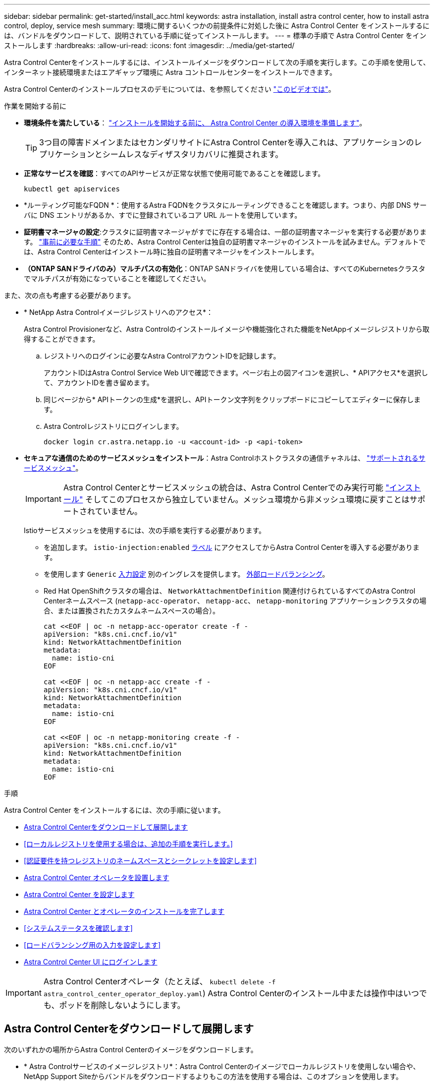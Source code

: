 ---
sidebar: sidebar 
permalink: get-started/install_acc.html 
keywords: astra installation, install astra control center, how to install astra control, deploy, service mesh 
summary: 環境に関するいくつかの前提条件に対処した後に Astra Control Center をインストールするには、バンドルをダウンロードして、説明されている手順に従ってインストールします。 
---
= 標準の手順で Astra Control Center をインストールします
:hardbreaks:
:allow-uri-read: 
:icons: font
:imagesdir: ../media/get-started/


[role="lead"]
Astra Control Centerをインストールするには、インストールイメージをダウンロードして次の手順を実行します。この手順を使用して、インターネット接続環境またはエアギャップ環境に Astra コントロールセンターをインストールできます。

Astra Control Centerのインストールプロセスのデモについては、を参照してください https://www.youtube.com/watch?v=eurMV80b0Ks&list=PLdXI3bZJEw7mJz13z7YdiGCS6gNQgV_aN&index=5["このビデオでは"^]。

.作業を開始する前に
* *環境条件を満たしている*： link:requirements.html["インストールを開始する前に、 Astra Control Center の導入環境を準備します"]。
+

TIP: 3つ目の障害ドメインまたはセカンダリサイトにAstra Control Centerを導入これは、アプリケーションのレプリケーションとシームレスなディザスタリカバリに推奨されます。



* *正常なサービスを確認*：すべてのAPIサービスが正常な状態で使用可能であることを確認します。
+
[source, console]
----
kubectl get apiservices
----
* *ルーティング可能なFQDN *：使用するAstra FQDNをクラスタにルーティングできることを確認します。つまり、内部 DNS サーバに DNS エントリがあるか、すでに登録されているコア URL ルートを使用しています。
* *証明書マネージャの設定*:クラスタに証明書マネージャがすでに存在する場合は、一部の証明書マネージャを実行する必要があります。 link:../get-started/cert-manager-prereqs.html["事前に必要な手順"] そのため、Astra Control Centerは独自の証明書マネージャのインストールを試みません。デフォルトでは、Astra Control Centerはインストール時に独自の証明書マネージャをインストールします。
* *（ONTAP SANドライバのみ）マルチパスの有効化*：ONTAP SANドライバを使用している場合は、すべてのKubernetesクラスタでマルチパスが有効になっていることを確認してください。


また、次の点も考慮する必要があります。

* * NetApp Astra Controlイメージレジストリへのアクセス*：
+
Astra Control Provisionerなど、Astra Controlのインストールイメージや機能強化された機能をNetAppイメージレジストリから取得することができます。

+
.. レジストリへのログインに必要なAstra ControlアカウントIDを記録します。
+
アカウントIDはAstra Control Service Web UIで確認できます。ページ右上の図アイコンを選択し、* APIアクセス*を選択して、アカウントIDを書き留めます。

.. 同じページから* APIトークンの生成*を選択し、APIトークン文字列をクリップボードにコピーしてエディターに保存します。
.. Astra Controlレジストリにログインします。
+
[source, console]
----
docker login cr.astra.netapp.io -u <account-id> -p <api-token>
----


* *セキュアな通信のためのサービスメッシュをインストール*：Astra Controlホストクラスタの通信チャネルは、 link:requirements.html#service-mesh-requirements["サポートされるサービスメッシュ"]。
+

IMPORTANT: Astra Control Centerとサービスメッシュの統合は、Astra Control Centerでのみ実行可能 link:../get-started/acc_operatorhub_install.html["インストール"] そしてこのプロセスから独立していません。メッシュ環境から非メッシュ環境に戻すことはサポートされていません。

+
Istioサービスメッシュを使用するには、次の手順を実行する必要があります。

+
** を追加します。 `istio-injection:enabled` <<Astra Control Center とオペレータのインストールを完了します,ラベル>> にアクセスしてからAstra Control Centerを導入する必要があります。
** を使用します `Generic` <<generic-ingress,入力設定>> 別のイングレスを提供します。 <<ロードバランシング用の入力を設定します,外部ロードバランシング>>。
** Red Hat OpenShiftクラスタの場合は、 `NetworkAttachmentDefinition` 関連付けられているすべてのAstra Control Centerネームスペース (`netapp-acc-operator`、 `netapp-acc`、 `netapp-monitoring` アプリケーションクラスタの場合、または置換されたカスタムネームスペースの場合）。
+
[listing]
----
cat <<EOF | oc -n netapp-acc-operator create -f -
apiVersion: "k8s.cni.cncf.io/v1"
kind: NetworkAttachmentDefinition
metadata:
  name: istio-cni
EOF

cat <<EOF | oc -n netapp-acc create -f -
apiVersion: "k8s.cni.cncf.io/v1"
kind: NetworkAttachmentDefinition
metadata:
  name: istio-cni
EOF

cat <<EOF | oc -n netapp-monitoring create -f -
apiVersion: "k8s.cni.cncf.io/v1"
kind: NetworkAttachmentDefinition
metadata:
  name: istio-cni
EOF
----




.手順
Astra Control Center をインストールするには、次の手順に従います。

* <<Astra Control Centerをダウンロードして展開します>>
* <<ローカルレジストリを使用する場合は、追加の手順を実行します。>>
* <<認証要件を持つレジストリのネームスペースとシークレットを設定します>>
* <<Astra Control Center オペレータを設置します>>
* <<Astra Control Center を設定します>>
* <<Astra Control Center とオペレータのインストールを完了します>>
* <<システムステータスを確認します>>
* <<ロードバランシング用の入力を設定します>>
* <<Astra Control Center UI にログインします>>



IMPORTANT: Astra Control Centerオペレータ（たとえば、 `kubectl delete -f astra_control_center_operator_deploy.yaml`) Astra Control Centerのインストール中または操作中はいつでも、ポッドを削除しないようにします。



== Astra Control Centerをダウンロードして展開します

次のいずれかの場所からAstra Control Centerのイメージをダウンロードします。

* * Astra Controlサービスのイメージレジストリ*：Astra Control Centerのイメージでローカルレジストリを使用しない場合や、NetApp Support Siteからバンドルをダウンロードするよりもこの方法を使用する場合は、このオプションを使用します。
* * NetApp Support Site *：このオプションは、Astra Control Centerのイメージでローカルレジストリを使用する場合に使用します。


[role="tabbed-block"]
====
.Astra Controlイメージレジストリ
--
. Astra Control Serviceにログインします。
. ダッシュボードで、*[Deploy a self-managed instance of Astra Control]*を選択します。
. 手順に従ってAstra Controlイメージのレジストリにログインし、Astra Control Centerのインストールイメージを取得してイメージを展開します。


--
.NetApp Support Site
--
. Astra Control Centerを含むバンドルをダウンロードします (`astra-control-center-[version].tar.gz`）をクリックします https://mysupport.netapp.com/site/products/all/details/astra-control-center/downloads-tab["Astra Control Centerのダウンロードページ"^]。
. （推奨ですがオプション）Astra Control Centerの証明書と署名のバンドルをダウンロードします (`astra-control-center-certs-[version].tar.gz`）をクリックして、バンドルのシグネチャを確認します。
+
[source, console]
----
tar -vxzf astra-control-center-certs-[version].tar.gz
----
+
[source, console]
----
openssl dgst -sha256 -verify certs/AstraControlCenter-public.pub -signature certs/astra-control-center-[version].tar.gz.sig astra-control-center-[version].tar.gz
----
+
出力にはと表示されます `Verified OK` 検証が成功したあとに、

. Astra Control Centerバンドルからイメージを抽出します。
+
[source, console]
----
tar -vxzf astra-control-center-[version].tar.gz
----


--
====


== ローカルレジストリを使用する場合は、追加の手順を実行します。

Astra Control Centerバンドルをローカルのレジストリにプッシュする場合は、NetApp Astra kubectlコマンドラインプラグインを使用する必要があります。



=== ネットアップAstra kubectlプラグインをインストール

次の手順を実行して、最新のNetApp Astra kubectlコマンドラインプラグインをインストールします。

.作業を開始する前に
ネットアップでは、CPUアーキテクチャやオペレーティングシステム別にプラグインのバイナリを提供しています。このタスクを実行する前に、使用しているCPUとオペレーティングシステムを把握しておく必要があります。

以前のインストールからプラグインがインストールされている場合は、 link:../use/upgrade-acc.html#remove-the-netapp-astra-kubectl-plugin-and-install-it-again["最新バージョンがインストールされていることを確認してください"] これらの手順を実行する前に。

.手順
. 使用可能なNetApp Astra kubectlプラグインのバイナリを一覧表示します。
+

NOTE: kubectlプラグインライブラリはtarバンドルの一部であり、フォルダに解凍されます `kubectl-astra`。

+
[source, console]
----
ls kubectl-astra/
----
. オペレーティングシステムとCPUアーキテクチャに必要なファイルを現在のパスに移動し、次の名前に変更します。 `kubectl-astra`：
+
[source, console]
----
cp kubectl-astra/<binary-name> /usr/local/bin/kubectl-astra
----




=== イメージをレジストリに追加する

. Astra Control Centerバンドルをローカルのレジストリにプッシュする場合は、コンテナエンジンに応じた手順を実行します。
+
[role="tabbed-block"]
====
.Docker です
--
.. tarballのルートディレクトリに移動します。次のように表示されます。 `acc.manifest.bundle.yaml` ファイルと次のディレクトリ：
+
`acc/`
`kubectl-astra/`
`acc.manifest.bundle.yaml`

.. Astra Control Centerのイメージディレクトリにあるパッケージイメージをローカルレジストリにプッシュします。を実行する前に、次の置換を行ってください `push-images` コマンドを実行します
+
*** <BUNDLE_FILE> をAstra Controlバンドルファイルの名前に置き換えます (`acc.manifest.bundle.yaml`）。
*** <MY_FULL_REGISTRY_PATH> をDockerリポジトリのURLに置き換えます。次に例を示します。 "https://<docker-registry>"[]。
*** <MY_REGISTRY_USER> をユーザ名に置き換えます。
*** <MY_REGISTRY_TOKEN> をレジストリの認証済みトークンに置き換えます。
+
[source, console]
----
kubectl astra packages push-images -m <BUNDLE_FILE> -r <MY_FULL_REGISTRY_PATH> -u <MY_REGISTRY_USER> -p <MY_REGISTRY_TOKEN>
----




--
.ポドマン
--
.. tarballのルートディレクトリに移動します。次のファイルとディレクトリが表示されます。
+
`acc/`
`kubectl-astra/`
`acc.manifest.bundle.yaml`

.. レジストリにログインします。
+
[source, console]
----
podman login <YOUR_REGISTRY>
----
.. 使用するPodmanのバージョンに合わせてカスタマイズされた次のいずれかのスクリプトを準備して実行します。<MY_FULL_REGISTRY_PATH> を'サブディレクトリを含むリポジトリのURLに置き換えます
+
[source, subs="specialcharacters,quotes"]
----
*Podman 4*
----
+
[source, console]
----
export REGISTRY=<MY_FULL_REGISTRY_PATH>
export PACKAGENAME=acc
export PACKAGEVERSION=24.02.0-69
export DIRECTORYNAME=acc
for astraImageFile in $(ls ${DIRECTORYNAME}/images/*.tar) ; do
astraImage=$(podman load --input ${astraImageFile} | sed 's/Loaded image: //')
astraImageNoPath=$(echo ${astraImage} | sed 's:.*/::')
podman tag ${astraImageNoPath} ${REGISTRY}/netapp/astra/${PACKAGENAME}/${PACKAGEVERSION}/${astraImageNoPath}
podman push ${REGISTRY}/netapp/astra/${PACKAGENAME}/${PACKAGEVERSION}/${astraImageNoPath}
done
----
+
[source, subs="specialcharacters,quotes"]
----
*Podman 3*
----
+
[source, console]
----
export REGISTRY=<MY_FULL_REGISTRY_PATH>
export PACKAGENAME=acc
export PACKAGEVERSION=24.02.0-69
export DIRECTORYNAME=acc
for astraImageFile in $(ls ${DIRECTORYNAME}/images/*.tar) ; do
astraImage=$(podman load --input ${astraImageFile} | sed 's/Loaded image: //')
astraImageNoPath=$(echo ${astraImage} | sed 's:.*/::')
podman tag ${astraImageNoPath} ${REGISTRY}/netapp/astra/${PACKAGENAME}/${PACKAGEVERSION}/${astraImageNoPath}
podman push ${REGISTRY}/netapp/astra/${PACKAGENAME}/${PACKAGEVERSION}/${astraImageNoPath}
done
----
+

NOTE: レジストリ設定に応じて、スクリプトが作成するイメージパスは次のようになります。

+
[listing]
----
https://downloads.example.io/docker-astra-control-prod/netapp/astra/acc/24.02.0-69/image:version
----


--
====
. ディレクトリを変更します。
+
[source, console]
----
cd manifests
----




== 認証要件を持つレジストリのネームスペースとシークレットを設定します

. Astra Control Centerホストクラスタのkubeconfigをエクスポートします。
+
[source, console]
----
export KUBECONFIG=[file path]
----
+

IMPORTANT: インストールを完了する前に、Astra Control Centerをインストールするクラスタをkubeconfigで指定していることを確認してください。

. 認証が必要なレジストリを使用する場合は、次の手順を実行する必要があります。
+
.. を作成します `netapp-acc-operator` ネームスペース：
+
[source, console]
----
kubectl create ns netapp-acc-operator
----
.. のシークレットを作成します `netapp-acc-operator` ネームスペース：Docker 情報を追加して次のコマンドを実行します。
+

NOTE: プレースホルダ `your_registry_path` 以前にアップロードした画像の場所と一致する必要があります（例： `[Registry_URL]/netapp/astra/astracc/24.02.0-69`）。

+
[source, Astra_registry]
----
kubectl create secret docker-registry astra-registry-cred -n netapp-acc-operator --docker-server=cr.astra.netapp.io --docker-username=[astra_account_id] --docker-password=[astra_api_token]
----
+
[source, local_registry]
----
kubectl create secret docker-registry astra-registry-cred -n netapp-acc-operator --docker-server=[your_registry_path] --docker-username=[username] --docker-password=[token]
----
+

NOTE: シークレットの生成後にネームスペースを削除した場合は、ネームスペースを再作成し、ネームスペースのシークレットを再生成します。

.. を作成します `netapp-acc` （またはカスタム名）ネームスペース。
+
[source, console]
----
kubectl create ns [netapp-acc or custom namespace]
----
.. のシークレットを作成します `netapp-acc` （またはカスタム名）ネームスペース。Docker情報を追加し、レジストリの設定に応じて適切なコマンドのいずれかを実行します。
+
[source, Astra_registry]
----
kubectl create secret docker-registry astra-registry-cred -n [netapp-acc or custom namespace] --docker-server=cr.astra.netapp.io --docker-username=[astra_account_id] --docker-password=[astra_api_token]
----
+
[source, local_registry]
----
kubectl create secret docker-registry astra-registry-cred -n [netapp-acc or custom namespace] --docker-server=[your_registry_path] --docker-username=[username] --docker-password=[token]
----






== Astra Control Center オペレータを設置します

. （ローカルレジストリのみ）ローカルレジストリを使用している場合は、次の手順を実行します。
+
.. Astra Control Centerオペレータによる導入YAMLを開きます。
+
[source, console]
----
vim astra_control_center_operator_deploy.yaml
----
+

NOTE: 注釈付きサンプルYAMLは以下の手順に従います。

.. 認証が必要なレジストリを使用する場合は、のデフォルト行を置き換えます `imagePullSecrets: []` 次の条件を満たす場合：
+
[source, console]
----
imagePullSecrets: [{name: astra-registry-cred}]
----
.. 変更 `ASTRA_IMAGE_REGISTRY` をクリックします `kube-rbac-proxy` でイメージをプッシュしたレジストリパスへのイメージ <<イメージをレジストリに追加する,前の手順>>。
.. 変更 `ASTRA_IMAGE_REGISTRY` をクリックします `acc-operator-controller-manager` でイメージをプッシュしたレジストリパスへのイメージ <<イメージをレジストリに追加する,前の手順>>。


+
[listing, subs="+quotes"]
----
apiVersion: apps/v1
kind: Deployment
metadata:
  labels:
    control-plane: controller-manager
  name: acc-operator-controller-manager
  namespace: netapp-acc-operator
spec:
  replicas: 1
  selector:
    matchLabels:
      control-plane: controller-manager
  strategy:
    type: Recreate
  template:
    metadata:
      labels:
        control-plane: controller-manager
    spec:
      containers:
      - args:
        - --secure-listen-address=0.0.0.0:8443
        - --upstream=http://127.0.0.1:8080/
        - --logtostderr=true
        - --v=10
        *image: ASTRA_IMAGE_REGISTRY/kube-rbac-proxy:v4.8.0*
        name: kube-rbac-proxy
        ports:
        - containerPort: 8443
          name: https
      - args:
        - --health-probe-bind-address=:8081
        - --metrics-bind-address=127.0.0.1:8080
        - --leader-elect
        env:
        - name: ACCOP_LOG_LEVEL
          value: "2"
        - name: ACCOP_HELM_INSTALLTIMEOUT
          value: 5m
        *image: ASTRA_IMAGE_REGISTRY/acc-operator:24.02.68*
        imagePullPolicy: IfNotPresent
        livenessProbe:
          httpGet:
            path: /healthz
            port: 8081
          initialDelaySeconds: 15
          periodSeconds: 20
        name: manager
        readinessProbe:
          httpGet:
            path: /readyz
            port: 8081
          initialDelaySeconds: 5
          periodSeconds: 10
        resources:
          limits:
            cpu: 300m
            memory: 750Mi
          requests:
            cpu: 100m
            memory: 75Mi
        securityContext:
          allowPrivilegeEscalation: false
      *imagePullSecrets: []*
      securityContext:
        runAsUser: 65532
      terminationGracePeriodSeconds: 10
----
. Astra Control Center オペレータをインストールします。
+
[source, console]
----
kubectl apply -f astra_control_center_operator_deploy.yaml
----
+
.回答例を表示するには展開します。
[%collapsible]
====
[listing]
----
namespace/netapp-acc-operator created
customresourcedefinition.apiextensions.k8s.io/astracontrolcenters.astra.netapp.io created
role.rbac.authorization.k8s.io/acc-operator-leader-election-role created
clusterrole.rbac.authorization.k8s.io/acc-operator-manager-role created
clusterrole.rbac.authorization.k8s.io/acc-operator-metrics-reader created
clusterrole.rbac.authorization.k8s.io/acc-operator-proxy-role created
rolebinding.rbac.authorization.k8s.io/acc-operator-leader-election-rolebinding created
clusterrolebinding.rbac.authorization.k8s.io/acc-operator-manager-rolebinding created
clusterrolebinding.rbac.authorization.k8s.io/acc-operator-proxy-rolebinding created
configmap/acc-operator-manager-config created
service/acc-operator-controller-manager-metrics-service created
deployment.apps/acc-operator-controller-manager created
----
====
. ポッドが実行中であることを確認します
+
[source, console]
----
kubectl get pods -n netapp-acc-operator
----




== Astra Control Center を設定します

. Astra Control Centerカスタムリソース（CR）ファイルを編集します (`astra_control_center.yaml`)アカウント、サポート、レジストリ、およびその他の必要な設定を行うには、次の手順を実行します。
+
[source, console]
----
vim astra_control_center.yaml
----
+

NOTE: 注釈付きサンプルYAMLは以下の手順に従います。

. 次の設定を変更または確認します。
+
.アカウント名
[%collapsible]
====
|===
| 設定 | ガイダンス（Guidance） | を入力します | 例 


| `accountName` | を変更します `accountName` stringには、Astra Control Centerアカウントに関連付ける名前を指定します。アカウント名は1つだけです。 | 文字列 | `Example` 
|===
====
+
.astraVersion
[%collapsible]
====
|===
| 設定 | ガイダンス（Guidance） | を入力します | 例 


| `astraVersion` | 導入するAstra Control Centerのバージョン。この設定には値があらかじめ入力されているため、対処は不要です。 | 文字列 | `24.02.0-69` 
|===
====
+
.astraitAddress
[%collapsible]
====
|===
| 設定 | ガイダンス（Guidance） | を入力します | 例 


| `astraAddress` | を変更します `astraAddress` ブラウザで使用するFQDN（推奨）またはIPアドレスを指定して、Astra Control Centerにアクセスします。このアドレスは、データセンターでAstra Control Centerがどのように検出されるかを定義します。このアドレスは、完了時にロードバランサからプロビジョニングしたFQDNまたはIPアドレスと同じです link:requirements.html["Astra Control Center の要件"]。

注：は使用しないでください `http://` または `https://` をクリックします。この FQDN をコピーしてで使用します <<Astra Control Center UI にログインします,後の手順>>。 | 文字列 | `astra.example.com` 
|===
====
+
.AutoSupport
[%collapsible]
====
このセクションでの選択内容によって、ネットアップのプロアクティブなサポートアプリケーションNetApp Active IQに参加するかどうか、データの送信先が決まります。インターネット接続が必要です（ポート442）。サポートデータはすべて匿名化されます。

|===
| 設定 | 使用 | ガイダンス（Guidance） | を入力します | 例 


| `autoSupport.enrolled` | または `enrolled` または `url` フィールドを選択する必要があります | 変更 `enrolled` を選択しますAutoSupport `false` インターネットに接続されていないか、または保持されているサイト `true` 接続されているサイト用。の設定 `true` 匿名データをネットアップに送信し、サポートを目的として使用できるようにします。デフォルトの選択はです `false` およびは、サポートデータがネットアップに送信されないことを示します。 | ブール値 | `false` （デフォルト値） 


| `autoSupport.url` | または `enrolled` または `url` フィールドを選択する必要があります | このURLは匿名データの送信先を決定します。 | 文字列 | `https://support.netapp.com/asupprod/post/1.0/postAsup` 
|===
====
+
.E メール
[%collapsible]
====
|===
| 設定 | ガイダンス（Guidance） | を入力します | 例 


| `email` | を変更します `email` デフォルトの初期管理者アドレスを表す文字列。この E メールアドレスをコピーしてで使用します <<Astra Control Center UI にログインします,後の手順>>。このEメールアドレスは、最初のアカウントがUIにログインする際のユーザ名として使用され、Astra Controlのイベントが通知されます。 | 文字列 | `admin@example.com` 
|===
====
+
.FirstName
[%collapsible]
====
|===
| 設定 | ガイダンス（Guidance） | を入力します | 例 


| `firstName` | アストラアカウントに関連付けられている初期管理者の名前。ここで使用した名前は、初回ログイン後にUIの見出しに表示されます。 | 文字列 | `SRE` 
|===
====
+
.姓
[%collapsible]
====
|===
| 設定 | ガイダンス（Guidance） | を入力します | 例 


| `lastName` | アストラアカウントに関連付けられている初期管理者の姓です。ここで使用した名前は、初回ログイン後にUIの見出しに表示されます。 | 文字列 | `Admin` 
|===
====
+
.imageRegistryのこと
[%collapsible]
====
このセクションで選択すると、Astraアプリケーションイメージ、Astra Control Center Operator、Astra Control Center Helmリポジトリをホストするコンテナイメージレジストリが定義されます。

|===
| 設定 | 使用 | ガイダンス（Guidance） | を入力します | 例 


| `imageRegistry.name` | 必須 | Astra Control Centerの導入に必要なすべてのイメージをホストするAstra Controlイメージレジストリの名前。値は事前に入力されます。ローカルレジストリを設定しないかぎり、アクションは必要ありません。ローカルレジストリの場合は、この既存の値を、 <<Astra Control Center オペレータを設置します,前の手順>>。使用しないでください `http://` または `https://` をレジストリ名に追加します。 | 文字列 | `cr.astra.netapp.io` （デフォルト）
`example.registry.com/astra` （ローカルレジストリの例） 


| `imageRegistry.secret` | 任意。 | イメージレジストリでの認証に使用するKubernetesシークレットの名前。値は事前に入力されます。ローカルレジストリを設定し、でそのレジストリに入力した文字列を設定しない限り、アクションは必要ありません。 `imageRegistry.name` シークレットが必要です。

重要：認証を必要としないローカルレジストリを使用している場合は、これを削除する必要があります。 `secret` ラインの内側 `imageRegistry` または、インストールが失敗します。 | 文字列 | `astra-registry-cred` 
|===
====
+
.ストレージクラス
[%collapsible]
====
|===
| 設定 | ガイダンス（Guidance） | を入力します | 例 


| `storageClass` | を変更します `storageClass` からの値 `ontap-gold` インストールで必要な別のstorageClassリソースに移動します。コマンドを実行します `kubectl get sc` をクリックして、設定済みの既存のストレージクラスを確認します。Astra Control Provisionerで設定されたストレージクラスのいずれかをマニフェストファイルに入力する必要があります。 (`astra-control-center-<version>.manifest`）とをAstra PVSに使用します。設定されていない場合は、デフォルトのストレージクラスが使用されます。

メモ：デフォルトのストレージクラスが設定されている場合は、デフォルトのアノテーションが設定されている唯一のストレージクラスであることを確認してください。 | 文字列 | `ontap-gold` 
|===
====
+
.volumeReclaimPolicyのように指定します
[%collapsible]
====
|===
| 設定 | ガイダンス（Guidance） | を入力します | オプション（ Options ） 


| `volumeReclaimPolicy` | これにより、AstraのPVSの再利用ポリシーが設定されます。このポリシーをに設定しています `Retain` Astraが削除されたあとに永続的なボリュームを保持このポリシーをに設定しています `Delete` Astraが削除されたあとに永続的ボリュームを削除する。この値が設定されていない場合、PVSは保持されます。 | 文字列  a| 
** `Retain` （デフォルト値）
** `Delete`


|===
====
+
.ingressType
[#generic-ingress%collapsible]
====
|===
| 設定 | ガイダンス（Guidance） | を入力します | オプション（ Options ） 


| `ingressType` | 次の入力タイプのいずれかを使用します。

*汎用* (`ingressType: "Generic"`）（デフォルト）
このオプションは、別の入力コントローラを使用している場合、または独自の入力コントローラを使用する場合に使用します。Astra Control Centerを導入したら、 link:../get-started/install_acc.html#set-up-ingress-for-load-balancing["入力コントローラ"] URLを使用してAstra Control Centerを公開します。

重要：Astra Control Centerでサービスメッシュを使用する場合は、 `Generic` 入力タイプとして入力し、独自の設定を行います。 link:../get-started/install_acc.html#set-up-ingress-for-load-balancing["入力コントローラ"]。


* AccTraefik * (`ingressType: "AccTraefik"`)
入力コントローラを設定しない場合は、このオプションを使用します。これにより、Astra Control Centerが導入されます `traefik` Gateway as a Kubernetes LoadBalancer type serviceの略。

Astra Control Centerは、タイプ「LoadBalancer」のサービスを使用します。 (`svc/traefik` Astra Control Centerの名前空間）で、アクセス可能な外部IPアドレスが割り当てられている必要があります。お使いの環境でロードバランサが許可されていて、設定されていない場合は、MetalLBまたは別の外部サービスロードバランサを使用して外部IPアドレスをサービスに割り当てることができます。内部 DNS サーバ構成では、 Astra Control Center に選択した DNS 名を、負荷分散 IP アドレスに指定する必要があります。

注：「LoadBalancer」および「Ingress」のサービスタイプの詳細については、を参照してください link:../get-started/requirements.html["要件"]。 | 文字列  a| 
** `Generic` （デフォルト値）
** `AccTraefik`


|===
====
+
.スケールサイズ
[%collapsible]
====
|===
| 設定 | ガイダンス（Guidance） | を入力します | オプション（ Options ） 


| `scaleSize` | デフォルトでは、Astraで高可用性（HA）が使用されます。 `scaleSize` の `Medium`ほとんどのサービスをHAに導入し、冗長性を確保するために複数のレプリカを導入します。を使用 `scaleSize` として `Small`Astraは、消費量を削減するための必須サービスを除き、すべてのサービスのレプリカ数を削減します。ヒント： `Medium` 環境は約100個のポッドで構成されています（一時的なワークロードは含まれません）。100個のポッドは、3つのマスターノードと3つのワーカーノード構成に基づいています）。特にディザスタリカバリのシナリオを検討する場合は、環境で問題 となる可能性があるポッド単位のネットワーク制限に注意してください。 | 文字列  a| 
** `Small`
** `Medium` （デフォルト値）


|===
====
+
.astraitcesScaler
[%collapsible]
====
|===
| 設定 | ガイダンス（Guidance） | を入力します | オプション（ Options ） 


| `astraResourcesScaler` | AstraeControlCenterリソース制限のスケーリングオプションデフォルトでは、Astra Control CenterはAstra内のほとんどのコンポーネントに対してリソース要求を設定して展開します。この構成により、アプリケーションの負荷と拡張性が高い環境では、Astra Control Centerソフトウェアスタックのパフォーマンスが向上します。ただし、小規模な開発またはテストクラスタを使用するシナリオでは、CRフィールドを使用します `astraResourcesScalar` に設定できます `Off`。これにより、リソース要求が無効になり、小規模なクラスタへの導入が可能になります。 | 文字列  a| 
** `Default` （デフォルト値）
** `Off`


|===
====
+
.追加値
[%collapsible]
====

IMPORTANT: インストール時に既知の問題が表示されないように、Astra Control CenterのCRに次の値を追加します。

[listing]
----
additionalValues:
    keycloak-operator:
      livenessProbe:
        initialDelaySeconds: 180
      readinessProbe:
        initialDelaySeconds: 180
----
====
+
.CRD
[%collapsible]
====
このセクションで選択した内容によって、Astra Control CenterでのCRDの処理方法が決まります。

|===
| 設定 | ガイダンス（Guidance） | を入力します | 例 


| `crds.externalCertManager` | 外部証明書マネージャを使用する場合は、変更します `externalCertManager` 終了： `true`。デフォルト `false` Astra Control Centerが、インストール時に独自の証明書マネージャCRDをインストールするようにします。SSDはクラスタ全体のオブジェクトであり、クラスタの他の部分に影響を及ぼす可能性があります。このフラグを使用すると、これらのCRDがAstra Control Centerの外部にあるクラスタ管理者によってインストールおよび管理されることをAstra Control Centerに伝えることができます。 | ブール値 | `False` （デフォルト値） 


| `crds.externalTraefik` | デフォルトでは、Astra Control Centerは必要なTraefik CRDをインストールします。SSDはクラスタ全体のオブジェクトであり、クラスタの他の部分に影響を及ぼす可能性があります。このフラグを使用すると、これらのCRDがAstra Control Centerの外部にあるクラスタ管理者によってインストールおよび管理されることをAstra Control Centerに伝えることができます。 | ブール値 | `False` （デフォルト値） 
|===
====



IMPORTANT: インストールを完了する前に、構成に適したストレージクラスと入力タイプを選択していることを確認してください。

.astra_control_center.yamlの例
[listing, subs="+quotes"]
----
apiVersion: astra.netapp.io/v1
kind: AstraControlCenter
metadata:
  name: astra
spec:
  accountName: "Example"
  astraVersion: "ASTRA_VERSION"
  astraAddress: "astra.example.com"
  autoSupport:
    enrolled: true
  email: "[admin@example.com]"
  firstName: "SRE"
  lastName: "Admin"
  imageRegistry:
    name: "[cr.astra.netapp.io or your_registry_path]"
    secret: "astra-registry-cred"
  storageClass: "ontap-gold"
  volumeReclaimPolicy: "Retain"
  ingressType: "Generic"
  scaleSize: "Medium"
  astraResourcesScaler: "Default"
  additionalValues:
    keycloak-operator:
      livenessProbe:
        initialDelaySeconds: 180
      readinessProbe:
        initialDelaySeconds: 180
  crds:
    externalTraefik: false
    externalCertManager: false
----


== Astra Control Center とオペレータのインストールを完了します

. 前の手順でまだ行っていない場合は、を作成します `netapp-acc` （またはカスタム）ネームスペース：
+
[source, console]
----
kubectl create ns [netapp-acc or custom namespace]
----
. Astra Control Centerでサービスメッシュを使用している場合は、 `netapp-acc` またはカスタムネームスペース：
+

IMPORTANT: 入力タイプ (`ingressType`）をに設定する必要があります。 `Generic` このコマンドを実行する前に、Astra Control Center CRで確認する必要があります。

+
[source, console]
----
kubectl label ns [netapp-acc or custom namespace] istio-injection:enabled
----
. （推奨） https://istio.io/latest/docs/tasks/security/authentication/mtls-migration/["厳密なMTLを有効にする"^] Istioサービスメッシュの場合：
+
[source, console]
----
kubectl apply -n istio-system -f - <<EOF
apiVersion: security.istio.io/v1beta1
kind: PeerAuthentication
metadata:
  name: default
spec:
  mtls:
    mode: STRICT
EOF
----
. にAstra Control Centerをインストールします `netapp-acc` （またはカスタムの）ネームスペース：
+
[source, console]
----
kubectl apply -f astra_control_center.yaml -n [netapp-acc or custom namespace]
----



IMPORTANT: Astra Control Centerのオペレータが環境要件の自動チェックを実行ありません link:../get-started/requirements.html["要件"] 原因 でインストールが失敗するか、Astra Control Centerが正常に動作しない可能性があります。を参照してください <<システムステータスを確認します,次のセクション>> 自動システムチェックに関連する警告メッセージをチェックします。



== システムステータスを確認します

kubectlコマンドを使用すると、システムステータスを確認できます。OpenShift を使用する場合は、同等の OC コマンドを検証手順に使用できます。

.手順
. インストールプロセスで検証チェックに関連する警告メッセージが生成されなかったことを確認します。
+
[source, console]
----
kubectl get acc [astra or custom Astra Control Center CR name] -n [netapp-acc or custom namespace] -o yaml
----
+

NOTE: その他の警告メッセージは、Astra Control Centerのオペレータログでも報告されます。

. 自動化された要件チェックによって報告された環境の問題を修正します。
+

NOTE: 問題を解決するには、環境がを満たしていることを確認します link:../get-started/requirements.html["要件"] （Astra Control Center向け）。

. すべてのシステムコンポーネントが正常にインストールされたことを確認します。
+
[source, console]
----
kubectl get pods -n [netapp-acc or custom namespace]
----
+
各ポッドのステータスがになっている必要があります `Running`。システムポッドが展開されるまでに数分かかることがあります。

+
.サンプル応答のために展開
[%collapsible]
====
[listing, subs="+quotes"]
----
acc-helm-repo-5bd77c9ddd-8wxm2             1/1     Running     0               1h
activity-5bb474dc67-8l9ss                  1/1     Running     0               1h
activity-5bb474dc67-qbrtq                  1/1     Running     0               1h
api-token-authentication-6wbj2             1/1     Running     0               1h
api-token-authentication-9pgw6             1/1     Running     0               1h
api-token-authentication-tqf6d             1/1     Running     0               1h
asup-5495f44dbd-z4kft                      1/1     Running     0               1h
authentication-6fdd899858-5x45s            1/1     Running     0               1h
bucketservice-84d47487d-n9xgp              1/1     Running     0               1h
bucketservice-84d47487d-t5jhm              1/1     Running     0               1h
cert-manager-5dcb7648c4-hbldc              1/1     Running     0               1h
cert-manager-5dcb7648c4-nr9qf              1/1     Running     0               1h
cert-manager-cainjector-59b666fb75-bk2tf   1/1     Running     0               1h
cert-manager-cainjector-59b666fb75-pfnck   1/1     Running     0               1h
cert-manager-webhook-c6f9b6796-ngz2x       1/1     Running     0               1h
cert-manager-webhook-c6f9b6796-rwtbn       1/1     Running     0               1h
certificates-5f5b7b4dd-52tnj               1/1     Running     0               1h
certificates-5f5b7b4dd-gtjbx               1/1     Running     0               1h
certificates-expiry-check-28477260-dz5vw   0/1     Completed   0               1h
cloud-extension-6f58cc579c-lzfmv           1/1     Running     0               1h
cloud-extension-6f58cc579c-zw2km           1/1     Running     0               1h
cluster-orchestrator-79dd5c8d95-qjg92      1/1     Running     0               1h
composite-compute-85dc84579c-nz82f         1/1     Running     0               1h
composite-compute-85dc84579c-wx2z2         1/1     Running     0               1h
composite-volume-bff6f4f76-789nj           1/1     Running     0               1h
composite-volume-bff6f4f76-kwnd4           1/1     Running     0               1h
credentials-79fd64f788-m7m8f               1/1     Running     0               1h
credentials-79fd64f788-qnc6c               1/1     Running     0               1h
entitlement-f69cdbd77-4p2kn                1/1     Running     0               1h
entitlement-f69cdbd77-hswm6                1/1     Running     0               1h
features-7b9585444c-7xd7m                  1/1     Running     0               1h
features-7b9585444c-dcqwc                  1/1     Running     0               1h
fluent-bit-ds-crq8m                        1/1     Running     0               1h
fluent-bit-ds-gmgq8                        1/1     Running     0               1h
fluent-bit-ds-gzr4f                        1/1     Running     0               1h
fluent-bit-ds-j6sf6                        1/1     Running     0               1h
fluent-bit-ds-v4t9f                        1/1     Running     0               1h
fluent-bit-ds-x7j59                        1/1     Running     0               1h
graphql-server-6cc684fb46-2x8lr            1/1     Running     0               1h
graphql-server-6cc684fb46-bshbd            1/1     Running     0               1h
hybridauth-84599f79fd-fjc7k                1/1     Running     0               1h
hybridauth-84599f79fd-s9pmn                1/1     Running     0               1h
identity-95df98cb5-dvlmz                   1/1     Running     0               1h
identity-95df98cb5-krf59                   1/1     Running     0               1h
influxdb2-0                                1/1     Running     0               1h
keycloak-operator-6d4d688697-cfq8b         1/1     Running     0               1h
krakend-5d5c8f4668-7bq8g                   1/1     Running     0               1h
krakend-5d5c8f4668-t8hbn                   1/1     Running     0               1h
license-689cdd4595-2gsc8                   1/1     Running     0               1h
license-689cdd4595-g6vwk                   1/1     Running     0               1h
login-ui-57bb599956-4fwgz                  1/1     Running     0               1h
login-ui-57bb599956-rhztb                  1/1     Running     0               1h
loki-0                                     1/1     Running     0               1h
metrics-facade-846999bdd4-f7jdm            1/1     Running     0               1h
metrics-facade-846999bdd4-lnsxl            1/1     Running     0               1h
monitoring-operator-6c9d6c4b8c-ggkrl       2/2     Running     0               1h
nats-0                                     1/1     Running     0               1h
nats-1                                     1/1     Running     0               1h
nats-2                                     1/1     Running     0               1h
natssync-server-6df7d6cc68-9v2gd           1/1     Running     0               1h
nautilus-64b7fbdd98-bsgwb                  1/1     Running     0               1h
nautilus-64b7fbdd98-djlhw                  1/1     Running     0               1h
openapi-864584bccc-75nlv                   1/1     Running     0               1h
openapi-864584bccc-zh6bx                   1/1     Running     0               1h
polaris-consul-consul-server-0             1/1     Running     0               1h
polaris-consul-consul-server-1             1/1     Running     0               1h
polaris-consul-consul-server-2             1/1     Running     0               1h
polaris-keycloak-0                         1/1     Running     2 (1h ago)      1h
polaris-keycloak-1                         1/1     Running     0               1h
polaris-keycloak-db-0                      1/1     Running     0               1h
polaris-keycloak-db-1                      1/1     Running     0               1h
polaris-keycloak-db-2                      1/1     Running     0               1h
polaris-mongodb-0                          1/1     Running     0               1h
polaris-mongodb-1                          1/1     Running     0               1h
polaris-mongodb-2                          1/1     Running     0               1h
polaris-ui-66476dcf87-f6s8j                1/1     Running     0               1h
polaris-ui-66476dcf87-ztjk7                1/1     Running     0               1h
polaris-vault-0                            1/1     Running     0               1h
polaris-vault-1                            1/1     Running     0               1h
polaris-vault-2                            1/1     Running     0               1h
public-metrics-bfc4fc964-x4m79             1/1     Running     0               1h
storage-backend-metrics-7dbb88d4bc-g78cj   1/1     Running     0               1h
storage-provider-5969b5df5-hjvcm           1/1     Running     0               1h
storage-provider-5969b5df5-r79ld           1/1     Running     0               1h
task-service-5fc9dc8d99-4q4f4              1/1     Running     0               1h
task-service-5fc9dc8d99-8l5zl              1/1     Running     0               1h
task-service-task-purge-28485735-fdzkd     1/1     Running     0               12m
telegraf-ds-2rgm4                          1/1     Running     0               1h
telegraf-ds-4qp6r                          1/1     Running     0               1h
telegraf-ds-77frs                          1/1     Running     0               1h
telegraf-ds-bc725                          1/1     Running     0               1h
telegraf-ds-cvmxf                          1/1     Running     0               1h
telegraf-ds-tqzgj                          1/1     Running     0               1h
telegraf-rs-5wtd8                          1/1     Running     0               1h
telemetry-service-6747866474-5djnc         1/1     Running     0               1h
telemetry-service-6747866474-thb7r         1/1     Running     1 (1h ago)      1h
tenancy-5669854fb6-gzdzf                   1/1     Running     0               1h
tenancy-5669854fb6-xvsm2                   1/1     Running     0               1h
traefik-8f55f7d5d-4lgfw                    1/1     Running     0               1h
traefik-8f55f7d5d-j4wt6                    1/1     Running     0               1h
traefik-8f55f7d5d-p6gcq                    1/1     Running     0               1h
trident-svc-7cb5bb4685-54cnq               1/1     Running     0               1h
trident-svc-7cb5bb4685-b28xh               1/1     Running     0               1h
vault-controller-777b9bbf88-b5bqt          1/1     Running     0               1h
vault-controller-777b9bbf88-fdfd8          1/1     Running     0               1h
----
====
. （オプション） `acc-operator` 進捗状況を監視するログ：
+
[source, console]
----
kubectl logs deploy/acc-operator-controller-manager -n netapp-acc-operator -c manager -f
----
+

NOTE: `accHost` クラスタの登録は最後の処理の1つです。登録に失敗しても原因 の導入は失敗しません。ログにクラスタ登録エラーが記録されている場合は、を使用して再度登録を試行できます link:../get-started/add-cluster.html["UIでクラスタワークフローを追加します"] または API 。

. すべてのポッドが実行中の場合は、インストールが正常に完了したことを確認します (`READY` はです `True`）にアクセスし、Astra Control Centerにログインするときに使用する初期セットアップパスワードを取得します。
+
[source, console]
----
kubectl get AstraControlCenter -n [netapp-acc or custom namespace]
----
+
対応：

+
[listing]
----
NAME    UUID                                  VERSION     ADDRESS         READY
astra   9aa5fdae-4214-4cb7-9976-5d8b4c0ce27f  24.02.0-69   10.111.111.111  True
----
+

IMPORTANT: UUIDの値をコピーします。パスワードはです `ACC-` 続けてUUIDの値を指定します (`ACC-[UUID]` または、この例では、 `ACC-9aa5fdae-4214-4cb7-9976-5d8b4c0ce27f`）。





== ロードバランシング用の入力を設定します

サービスへの外部アクセスを管理するKubernetes入力コントローラを設定できます。これらの手順では、デフォルトのを使用した場合の入力コントローラの設定例を示します `ingressType: "Generic"` Astra Control Centerのカスタムリソース (`astra_control_center.yaml`）。を指定した場合、この手順 を使用する必要はありません `ingressType: "AccTraefik"` Astra Control Centerのカスタムリソース (`astra_control_center.yaml`）。

Astra Control Centerを導入したら、URLを使用してAstra Control Centerを公開するように入力コントローラを設定する必要があります。

セットアップ手順は、使用する入力コントローラのタイプによって異なります。Astra Control Centerは、多くの入力コントローラタイプをサポートしています。ここでは、一部の一般的な入力コントローラタイプの設定手順の例を示します。

.作業を開始する前に
* が必要です https://kubernetes.io/docs/concepts/services-networking/ingress-controllers/["入力コントローラ"] すでに導入されている必要があります。
* 。 https://kubernetes.io/docs/concepts/services-networking/ingress/#ingress-class["入力クラス"] 入力コントローラに対応するものがすでに作成されている必要があります。




=== Istio Ingressの手順

. Istio Ingressを設定します。
+

NOTE: この手順 では、「デフォルト」の構成プロファイルを使用してIstioが導入されていることを前提としています。

. 入力ゲートウェイに必要な証明書と秘密鍵ファイルを収集または作成します。
+
CA署名証明書または自己署名証明書を使用できます。共通名はAstraアドレス（FQDN）である必要があります。

+
コマンド例：

+
[source, console]
----
openssl req -x509 -nodes -days 365 -newkey rsa:2048 -keyout tls.key -out tls.crt
----
. シークレットを作成します `tls secret name` を入力します `kubernetes.io/tls` でTLS秘密鍵と証明書を使用する場合 `istio-system namespace` TLSシークレットで説明されているように、
+
コマンド例：

+
[source, console]
----
kubectl create secret tls [tls secret name] --key="tls.key" --cert="tls.crt" -n istio-system
----
+

TIP: シークレットの名前はと一致する必要があります `spec.tls.secretName` で提供されます `istio-ingress.yaml` ファイル。

. に入力リソースを配置します `netapp-acc` （またはカスタムネームスペース）。スキーマにはv1リソースタイプを使用します (`istio-Ingress.yaml` は次の例で使用されています）。
+
[listing]
----
apiVersion: networking.k8s.io/v1
kind: IngressClass
metadata:
  name: istio
spec:
  controller: istio.io/ingress-controller
---
apiVersion: networking.k8s.io/v1
kind: Ingress
metadata:
  name: ingress
  namespace: [netapp-acc or custom namespace]
spec:
  ingressClassName: istio
  tls:
  - hosts:
    - <ACC address>
    secretName: [tls secret name]
  rules:
  - host: [ACC address]
    http:
      paths:
      - path: /
        pathType: Prefix
        backend:
          service:
            name: traefik
            port:
              number: 80
----
. 変更を適用します。
+
[source, console]
----
kubectl apply -f istio-Ingress.yaml
----
. 入力のステータスを確認します。
+
[source, console]
----
kubectl get ingress -n [netapp-acc or custom namespace]
----
+
対応：

+
[listing]
----
NAME    CLASS HOSTS             ADDRESS         PORTS   AGE
ingress istio astra.example.com 172.16.103.248  80, 443 1h
----
. <<Astra Control Center を設定します,Astra Control Centerのインストールを完了します>>。




=== Nginx Ingress Controller の手順

. タイプのシークレットを作成します `kubernetes.io/tls` でTLSの秘密鍵と証明書を使用する場合 `netapp-acc` （またはカスタム名前付き）ネームスペース。を参照してください https://kubernetes.io/docs/concepts/configuration/secret/#tls-secrets["TLS シークレット"]。
. 入力リソースをに配置します `netapp-acc` （またはカスタムネームスペース）。スキーマにはv1リソースタイプを使用します (`nginx-Ingress.yaml` は次の例で使用されています）。
+
[source, yaml]
----
apiVersion: networking.k8s.io/v1
kind: Ingress
metadata:
  name: netapp-acc-ingress
  namespace: [netapp-acc or custom namespace]
spec:
  ingressClassName: [class name for nginx controller]
  tls:
  - hosts:
    - <ACC address>
    secretName: [tls secret name]
  rules:
  - host: <ACC address>
    http:
      paths:
        - path:
          backend:
            service:
              name: traefik
              port:
                number: 80
          pathType: ImplementationSpecific
----
. 変更を適用します。
+
[source, console]
----
kubectl apply -f nginx-Ingress.yaml
----



WARNING: ネットアップでは、nginxコントローラをではなく導入環境としてインストールすることを推奨します `daemonSet`。



=== OpenShift 入力コントローラの手順

. 証明書を調達し、 OpenShift ルートで使用できるようにキー、証明書、および CA ファイルを取得します。
. OpenShift ルートを作成します。
+
[source, console]
----
oc create route edge --service=traefik --port=web -n [netapp-acc or custom namespace] --insecure-policy=Redirect --hostname=<ACC address> --cert=cert.pem --key=key.pem
----




== Astra Control Center UI にログインします

Astra Control Centerをインストールしたら、デフォルトの管理者のパスワードを変更し、Astra Control Center UIダッシュボードにログインします。

.手順
. ブラウザで、（を含む）FQDNを入力します `https://` プレフィックス）を使用します `astraAddress` を参照してください `astra_control_center.yaml` CR When（時間） <<Astra Control Center を設定します,Astra Control Center をインストールした>>。
. プロンプトが表示されたら、自己署名証明書を承認します。
+

NOTE: カスタム証明書はログイン後に作成できます。

. Astra Control Centerのログインページで、に使用した値を入力します `email` インチ `astra_control_center.yaml` CR When（時間） <<Astra Control Center を設定します,Astra Control Center をインストールした>>をクリックし、次に初期セットアップパスワードを入力します (`ACC-[UUID]`）。
+

NOTE: 誤ったパスワードを 3 回入力すると、管理者アカウントは 15 分間ロックされます。

. [*Login*] を選択します。
. プロンプトが表示されたら、パスワードを変更します。
+

NOTE: 初めてログインしたときにパスワードを忘れ、他の管理ユーザアカウントがまだ作成されていない場合は、にお問い合わせください https://mysupport.netapp.com/site/["ネットアップサポート"] パスワード回復のサポートを受けるには、

. （オプション）既存の自己署名 TLS 証明書を削除して、に置き換えます link:../get-started/configure-after-install.html#add-a-custom-tls-certificate["認証局（ CA ）が署名したカスタム TLS 証明書"]。




== インストールのトラブルシューティングを行います

いずれかのサービスがにある場合 `Error` ステータスを確認すると、ログを調べることができます。400 ~ 500 の範囲の API 応答コードを検索します。これらは障害が発生した場所を示します。

.オプション（ Options ）
* Astra Control Center のオペレータログを調べるには、次のように入力します。
+
[source, console]
----
kubectl logs deploy/acc-operator-controller-manager -n netapp-acc-operator -c manager -f
----
* Astra Control Center CRの出力を確認するには、次の手順を実行します。
+
[listing]
----
kubectl get acc -n [netapp-acc or custom namespace] -o yaml
----




== 別のインストール手順

* * Red Hat OpenShift OperatorHubでインストール*：これを使用 link:../get-started/acc_operatorhub_install.html["代替手順"] OperatorHubを使用してOpenShiftにAstra Control Centerをインストールするには、次の手順を実行します。
* * Cloud Volumes ONTAP バックエンドを使用してパブリッククラウドにインストール*：ユース link:../get-started/install_acc-cvo.html["これらの手順に従います"] Amazon Web Services（AWS）、Google Cloud Platform（GCP）、またはCloud Volumes ONTAP ストレージバックエンドを使用するMicrosoft AzureにAstra Control Centerをインストールするには、次の手順を実行します。




== 次のステップ

* （オプション）お使いの環境に応じて、インストール後に実行します link:configure-after-install.html["設定手順"]。
* link:add-license.html["Astra Control Centerをインストールし、UIにログインしてパスワードを変更したら、ライセンスのセットアップ、クラスタの追加、認証の有効化、ストレージの管理、バケットの追加を行うことができます。"]。

